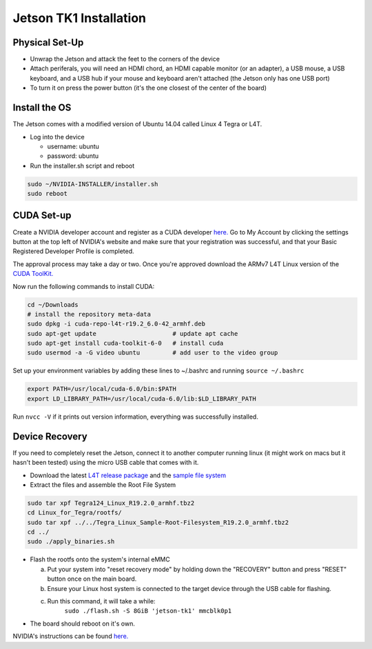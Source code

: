 #######################
Jetson TK1 Installation
#######################

Physical Set-Up
###############

- Unwrap the Jetson and attack the feet to the corners of the device
- Attach periferals, you will need an HDMI chord, an HDMI capable monitor (or an adapter), a USB mouse, a USB keyboard, and a USB hub if your mouse and keyboard aren't attached (the Jetson only has one USB port)
- To turn it on press the power button (it's the one closest of the center of the board)

Install the OS
##############

The Jetson comes with a modified version of Ubuntu 14.04 called Linux 4 Tegra or L4T.

- Log into the device

  * username: ubuntu
  * password: ubuntu

- Run the installer.sh script and reboot

.. code-block:: sh

    sudo ~/NVIDIA-INSTALLER/installer.sh
    sudo reboot

CUDA Set-up
###########

Create a NVIDIA developer account and register as a CUDA developer 
`here. <https://developer.nvidia.com/cuda-registered-developer-program>`_
Go to My Account by clicking the settings button at the top left
of NVIDIA's website and make sure that your registration 
was successful, and that your Basic Registered Developer Profile is completed.

The approval process may take a day or two. Once you're approved
download the ARMv7 L4T Linux version of the 
`CUDA ToolKit. <https://developer.nvidia.com/cuda-downloads>`_

Now run the following commands to install CUDA:

.. code-block:: sh

    cd ~/Downloads
    # install the repository meta-data
    sudo dpkg -i cuda-repo-l4t-r19.2_6.0-42_armhf.deb
    sudo apt-get update                     # update apt cache
    sudo apt-get install cuda-toolkit-6-0   # install cuda
    sudo usermod -a -G video ubuntu         # add user to the video group

Set up your environment variables by adding these lines to
~/.bashrc and running ``source ~/.bashrc``

.. code-block:: sh

    export PATH=/usr/local/cuda-6.0/bin:$PATH
    export LD_LIBRARY_PATH=/usr/local/cuda-6.0/lib:$LD_LIBRARY_PATH

Run ``nvcc -V`` if it prints out version information, everything was successfully installed.

Device Recovery
###############

If you need to completely reset the Jetson, connect it to 
another computer running linux (it might work on macs but it hasn't been tested) 
using the micro USB cable that comes with it.

- Download the latest
  `L4T release package <https://developer.nvidia.com/sites/default/files/akamai/mobile/files/L4T/Tegra124_Linux_R19.2.0_armhf.tbz2>`_ 
  and the 
  `sample file system <https://developer.nvidia.com/sites/default/files/akamai/mobile/files/L4T/Tegra_Linux_Sample-Root-Filesystem_R19.2.0_armhf.tbz2>`_

- Extract the files and assemble the Root File System

.. code-block:: sh

        sudo tar xpf Tegra124_Linux_R19.2.0_armhf.tbz2
        cd Linux_for_Tegra/rootfs/
        sudo tar xpf ../../Tegra_Linux_Sample-Root-Filesystem_R19.2.0_armhf.tbz2
        cd ../
        sudo ./apply_binaries.sh

- Flash the rootfs onto the system's internal eMMC

  a. Put your system into "reset recovery mode" by holding down
     the "RECOVERY" button and press "RESET" button once on the 
     main board.
  #. Ensure your Linux host system is connected to the target 
     device through the USB cable for flashing.
  #. Run this command, it will take a while:
       ``sudo ./flash.sh -S 8GiB 'jetson-tk1' mmcblk0p1``

- The board should reboot on it's own.

NVIDIA's instructions can be found
`here. <https://developer.nvidia.com/sites/default/files/akamai/mobile/files/L4T/l4t_quick_start_guide.txt>`_


